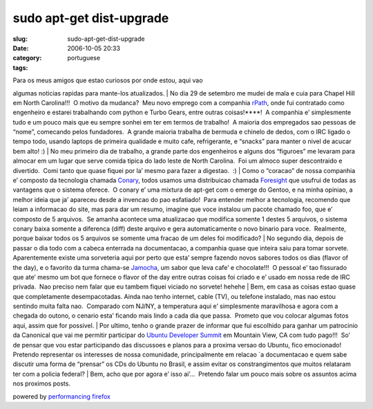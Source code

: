 sudo apt-get dist-upgrade
#########################
:slug: sudo-apt-get-dist-upgrade
:date: 2006-10-05 20:33
:category:
:tags: portuguese

| Para os meus amigos que estao curiosos por onde estou, aqui vao
algumas noticias rapidas para mante-los atualizados.
| No dia 29 de setembro me mudei de mala e cuia para Chapel Hill em
North Carolina!!!  O motivo da mudanca?  Meu novo emprego com a
companhia `rPath <http://www.rpath.com/corp/>`__, onde fui contratado
como engenheiro e estarei trabalhando com python e Turbo Gears, entre
outras coisas!\ ****!  A companhia e’ simplesmente tudo e um pouco mais
que eu sempre sonhei em ter em termos de trabalho!  A maioria dos
empregados sao pessoas de “nome”, comecando pelos fundadores.  A grande
maioria trabalha de bermuda e chinelo de dedos, com o IRC ligado o tempo
todo, usando laptops de primeira qualidade e muito cafe, refrigerante, e
“snacks” para manter o nivel de acucar bem alto! :)
| No meu primeiro dia de trabalho, a grande parte dos engenheiros e
alguns dos “figuroes” me levaram para almocar em um lugar que serve
comida tipica do lado leste de North Carolina.  Foi um almoco super
descontraido e divertido.  Comi tanto que quase fiquei por la’ mesmo
para fazer a digestao.  :)
| Como o “coracao” de nossa companhia e’ composto da tecnologia chamada
`Conary <http://wiki.rpath.com/wiki/Conary:Concepts>`__, todos usamos
uma distribuicao chamada `Foresight <http://www.foresightlinux.com/>`__
que usufrui de todas as vantagens que o sistema oferece.  O conary e’
uma mixtura de apt-get com o emerge do Gentoo, e na minha opiniao, a
melhor ideia que ja’ apareceu desde a invencao do pao esfatiado!  Para
entender melhor a tecnologia, recomendo que leiam a informacao do site,
mas para dar um resumo, imagine que voce instalou um pacote chamado foo,
que e’ composto de 5 arquivos.  Se amanha acontece uma atualizacao que
modifica somente 1 destes 5 arquivos, o sistema conary baixa somente a
diferenca (diff) deste arquivo e gera automaticamente o novo binario
para voce.  Realmente, porque baixar todos os 5 arquivos se somente uma
fracao de um deles foi modificado?
| No segundo dia, depois de passar o dia todo com a cabeca enterrada na
documentacao, a companhia quase que inteira saiu para tomar sorvete. 
Aparentemente existe uma sorveteria aqui por perto que esta’ sempre
fazendo novos sabores todos os dias (flavor of the day), e o favorito da
turma chama-se
`Jamocha <http://www.goodberrys.com/html/goodberry_s_flavor_of_the_day.html>`__,
um sabor que leva cafe’ e chocolate!!!  O pessoal e’ tao fissurado que
ate’ mesmo um bot que fornece o flavor of the day entre outras coisas
foi criado e e’ usado em nossa rede de IRC privada.  Nao preciso nem
falar que eu tambem fiquei viciado no sorvete! hehehe
| Bem, em casa as coisas estao quase que completamente desempacotadas. 
Ainda nao tenho internet, cable (TV), ou telefone instalado, mas nao
estou sentindo muita falta nao.  Comparado com NJ/NY, a temperatura aqui
e’ simplesmente maravilhosa e agora com a chegada do outono, o cenario
esta’ ficando mais lindo a cada dia que passa.  Prometo que vou colocar
algumas fotos aqui, assim que for possivel.
| Por ultimo, tenho o grande prazer de informar que fui escolhido para
ganhar um patrocinio da Canonical que vai me permitir participar do
`Ubuntu Developer
Summit <https://wiki.ubuntu.com/UbuntuDeveloperSummitMountainView>`__ em
Mountain View, CA com tudo pago!!!  So’ de pensar que vou estar
participando das discussoes e planos para a proxima versao do Ubuntu,
fico emocionado!  Pretendo representar os interesses de nossa
comunidade, principalmente em relacao \`a documentacao e quem sabe
discutir uma forma de “prensar” os CDs do Ubuntu no Brasil, e assim
evitar os constrangimentos que muitos relataram ter com a policia
federal?
| Bem, acho que por agora e’ isso ai’…  Pretendo falar um pouco mais
sobre os assuntos acima nos proximos posts.

powered by `performancing firefox <http://performancing.com/firefox>`__
